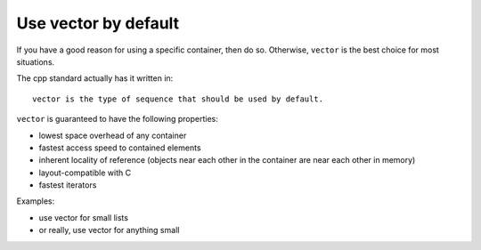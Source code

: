 Use vector by default
---------------------

If you have a good reason for using a specific container, then do so.
Otherwise, ``vector`` is the best choice for most situations.

The cpp standard actually has it written in::

    vector is the type of sequence that should be used by default.

``vector`` is guaranteed to have the following properties:

* lowest space overhead of any container
* fastest access speed to contained elements
* inherent locality of reference (objects near each other in the
  container are near each other in memory)
* layout-compatible with C
* fastest iterators

Examples:

* use vector for small lists
* or really, use vector for anything small
